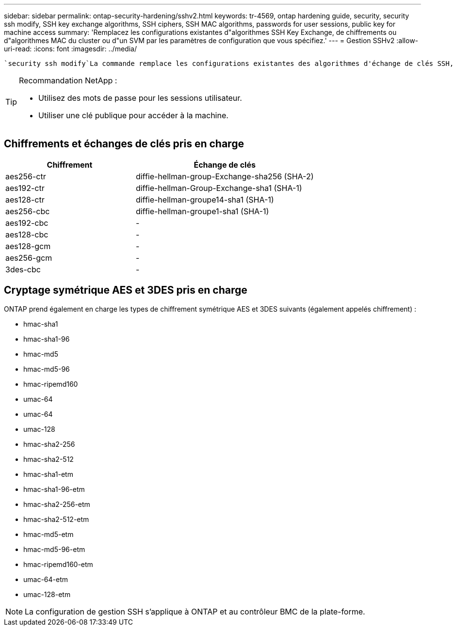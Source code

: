 ---
sidebar: sidebar 
permalink: ontap-security-hardening/sshv2.html 
keywords: tr-4569, ontap hardening guide, security, security ssh modify, SSH key exchange algorithms, SSH ciphers, SSH MAC algorithms, passwords for user sessions, public key for machine access 
summary: 'Remplacez les configurations existantes d"algorithmes SSH Key Exchange, de chiffrements ou d"algorithmes MAC du cluster ou d"un SVM par les paramètres de configuration que vous spécifiez.' 
---
= Gestion SSHv2
:allow-uri-read: 
:icons: font
:imagesdir: ../media/


[role="lead"]
 `security ssh modify`La commande remplace les configurations existantes des algorithmes d'échange de clés SSH, des chiffrements ou des algorithmes MAC pour le cluster ou un SVM par les paramètres de configuration que vous spécifiez.

[TIP]
====
Recommandation NetApp :

* Utilisez des mots de passe pour les sessions utilisateur.
* Utiliser une clé publique pour accéder à la machine.


====


== Chiffrements et échanges de clés pris en charge

[cols="42%,58%"]
|===
| Chiffrement | Échange de clés 


| aes256-ctr | diffie-hellman-group-Exchange-sha256 (SHA-2) 


| aes192-ctr | diffie-hellman-Group-Exchange-sha1 (SHA-1) 


| aes128-ctr | diffie-hellman-groupe14-sha1 (SHA-1) 


| aes256-cbc | diffie-hellman-groupe1-sha1 (SHA-1) 


| aes192-cbc | - 


| aes128-cbc | - 


| aes128-gcm | - 


| aes256-gcm | - 


| 3des-cbc | - 
|===


== Cryptage symétrique AES et 3DES pris en charge

ONTAP prend également en charge les types de chiffrement symétrique AES et 3DES suivants (également appelés chiffrement) :

* hmac-sha1
* hmac-sha1-96
* hmac-md5
* hmac-md5-96
* hmac-ripemd160
* umac-64
* umac-64
* umac-128
* hmac-sha2-256
* hmac-sha2-512
* hmac-sha1-etm
* hmac-sha1-96-etm
* hmac-sha2-256-etm
* hmac-sha2-512-etm
* hmac-md5-etm
* hmac-md5-96-etm
* hmac-ripemd160-etm
* umac-64-etm
* umac-128-etm



NOTE: La configuration de gestion SSH s'applique à ONTAP et au contrôleur BMC de la plate-forme.

